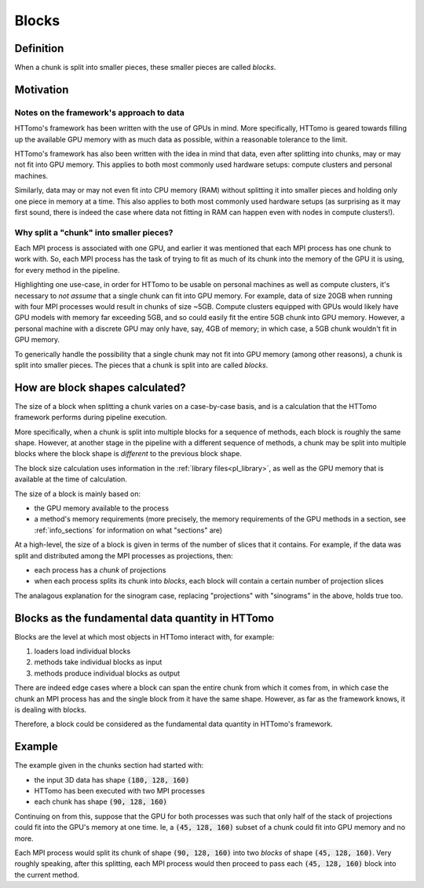 .. _blocks_data:

Blocks
======

Definition
~~~~~~~~~~

When a chunk is split into smaller pieces, these smaller pieces are called
*blocks*.

Motivation
~~~~~~~~~~

Notes on the framework's approach to data
'''''''''''''''''''''''''''''''''''''''''

HTTomo's framework has been written with the use of GPUs in mind. More
specifically, HTTomo is geared towards filling up the available GPU memory with as
much data as possible, within a reasonable tolerance to the limit.

HTTomo's framework has also been written with the idea in mind that data, even
after splitting into chunks, may or may not fit into GPU memory. This applies to
both most commonly used hardware setups: compute clusters and personal machines.

Similarly, data may or may not even fit into CPU memory (RAM) without splitting it
into smaller pieces and holding only one piece in memory at a time. This also
applies to both most commonly used hardware setups (as surprising as it may first
sound, there is indeed the case where data not fitting in RAM can happen even with
nodes in compute clusters!).

Why split a "chunk" into smaller pieces?
''''''''''''''''''''''''''''''''''''''''

Each MPI process is associated with one GPU, and earlier it was mentioned that each
MPI process has one chunk to work with. So, each MPI process has the task of trying
to fit as much of its chunk into the memory of the GPU it is using, for every
method in the pipeline.

Highlighting one use-case, in order for HTTomo to be usable on personal machines as
well as compute clusters, it's necessary to *not assume* that a single chunk can
fit into GPU memory. For example, data of size 20GB when running with four MPI
processes would result in chunks of size ~5GB. Compute clusters equipped with GPUs
would likely have GPU models with memory far exceeding 5GB, and so could easily fit
the entire 5GB chunk into GPU memory. However, a personal machine with a discrete
GPU may only have, say, 4GB of memory; in which case, a 5GB chunk wouldn't fit in
GPU memory.

To generically handle the possibility that a single chunk may not fit into GPU
memory (among other reasons), a chunk is split into smaller pieces. The pieces that
a chunk is split into are called *blocks*.

How are block shapes calculated?
~~~~~~~~~~~~~~~~~~~~~~~~~~~~~~~~

The size of a block when splitting a chunk varies on a case-by-case basis, and is a
calculation that the HTTomo framework performs during pipeline execution.

More specifically, when a chunk is split into multiple blocks for a sequence of
methods, each block is roughly the same shape. However, at another stage in the
pipeline with a different sequence of methods, a chunk may be split into multiple
blocks where the block shape is *different* to the previous block shape.

The block size calculation uses information in the :ref:`library
files<pl_library>`, as well as the GPU memory that is available at the time of
calculation.

The size of a block is mainly based on:

- the GPU memory available to the process
- a method's memory requirements (more precisely, the memory requirements of the
  GPU methods in a section, see :ref:`info_sections` for information on what
  "sections" are)

At a high-level, the size of a block is given in terms of the number of slices that
it contains. For example, if the data was split and distributed among the MPI
processes as projections, then:

- each process has a *chunk* of projections
- when each process splits its chunk into *blocks*, each block will contain a
  certain number of projection slices

The analagous explanation for the sinogram case, replacing "projections" with
"sinograms" in the above, holds true too.

Blocks as the fundamental data quantity in HTTomo
~~~~~~~~~~~~~~~~~~~~~~~~~~~~~~~~~~~~~~~~~~~~~~~~~

Blocks are the level at which most objects in HTTomo interact with, for example:

1. loaders load individual blocks
2. methods take individual blocks as input
3. methods produce individual blocks as output

There are indeed edge cases where a block can span the entire chunk from which it
comes from, in which case the chunk an MPI process has and the single block from it
have the same shape. However, as far as the framework knows, it is dealing with
blocks.

Therefore, a block could be considered as the fundamental data quantity in HTTomo's
framework.

Example
~~~~~~~

The example given in the chunks section had started with:

- the input 3D data has shape :code:`(180, 128, 160)`
- HTTomo has been executed with two MPI processes
- each chunk has shape :code:`(90, 128, 160)`

Continuing on from this, suppose that the GPU for both processes was such that only
half of the stack of projections could fit into the GPU's memory at one time. Ie, a
:code:`(45, 128, 160)` subset of a chunk could fit into GPU memory and no more.

Each MPI process would split its chunk of shape :code:`(90, 128, 160)` into two
*blocks* of shape :code:`(45, 128, 160)`. Very roughly speaking, after this
splitting, each MPI process would then proceed to pass each :code:`(45, 128, 160)`
block into the current method.
